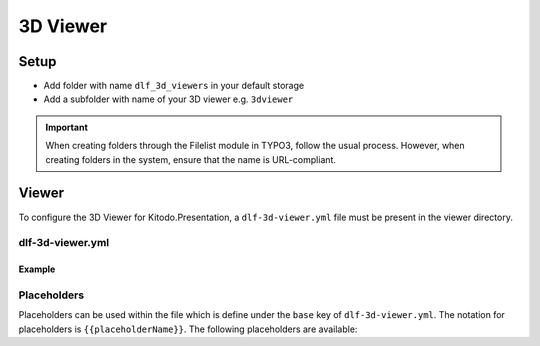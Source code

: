 ========
3D Viewer
========

Setup
=======

-  Add folder with name ``dlf_3d_viewers`` in your default storage

-  Add a subfolder with name of your 3D viewer e.g. ``3dviewer``

.. IMPORTANT::
   When creating folders through the Filelist module in TYPO3, follow the usual process. However, when creating folders in the system, ensure that the name is URL-compliant.

Viewer
=======

To configure the 3D Viewer for Kitodo.Presentation, a ``dlf-3d-viewer.yml`` file must be present in the viewer directory.

dlf-3d-viewer.yml
-------

.. t3-field-list-table::
   :header-rows: 1

   - :field:                    Key
     :description:              Description

   - :field:                    base
     :description:              Specify the name of the HTML file in which the viewer will be displayed. (Default is ``index.html``)

   - :field:                    supportedModelFormats (required)
     :description:              Specify single or multiple supported model formats of the viewer.

Example
^^^^^^^^^^^^^^^^^^^^^^^^^

.. code-block:: yaml
   :caption: defaultStorage/dlf_3d_viewers/3dviewer/dlf-3d-viewer.yml

   viewer:
    base: main.html
    supportedModelFormats:
      - glf
      - ply

Placeholders
-------

Placeholders can be used within the file which is define under the ``base`` key of ``dlf-3d-viewer.yml``. The notation for placeholders is ``{{placeholderName}}``. The following placeholders are available:

.. t3-field-list-table::
   :header-rows: 1

   - :field:                    Name
     :description:              Description

   - :field:                    viewerPath
     :description:              Path to the viewer directory located inside the ``dlf_3d_viewers`` folder

   - :field:                    modelUrl
     :description:              The fileserver where your resource is hosted. For example "https://example.com/my-model.glb".

   - :field:                    modelEndpoint
     :description:              Part of the ``modelUrl`` where your resource is hosted. For example, if your resource ist hosted at "https://example.com/my-model.glb", the value would be "https://example.com/static/models/".

   - :field:                    modelResource
     :description:              Resource part of the ``modelUrl`` with the filename to be loaded from the endpoint. For example, if your resource ist hosted at "https://example.com/my-model.glb", the value would be "my-model.glb".

